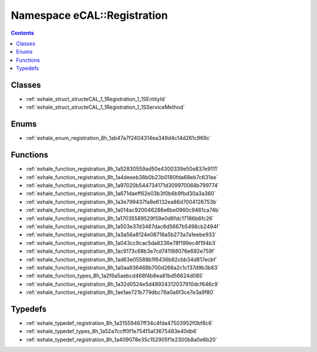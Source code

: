 
.. _namespace_eCAL__Registration:

Namespace eCAL::Registration
============================


.. contents:: Contents
   :local:
   :backlinks: none





Classes
-------


- :ref:`exhale_struct_structeCAL_1_1Registration_1_1SEntityId`

- :ref:`exhale_struct_structeCAL_1_1Registration_1_1SServiceMethod`


Enums
-----


- :ref:`exhale_enum_registration_8h_1ab47a7f2404314ea349d4c14d261c969c`


Functions
---------


- :ref:`exhale_function_registration_8h_1a52830559ad50e4300339e50e837e9111`

- :ref:`exhale_function_registration_8h_1a4deeeb38b0b23b0180fda68eb7c631ee`

- :ref:`exhale_function_registration_8h_1a97020b544734171d309970068b799774`

- :ref:`exhale_function_registration_8h_1a671daeff62e03b3f0b6b9fbd30a3a360`

- :ref:`exhale_function_registration_8h_1a3e799437fa8e6132ea86d7004126753b`

- :ref:`exhale_function_registration_8h_1a014ac920046286e6be0960c9461ca74b`

- :ref:`exhale_function_registration_8h_1a17035589529f59e0d6fdc17186b6fc26`

- :ref:`exhale_function_registration_8h_1a503e37d3487dac6d5667b5498cb2494f`

- :ref:`exhale_function_registration_8h_1a3a56a8124e08716a5b273a7a1eebe933`

- :ref:`exhale_function_registration_8h_1a043cc9cac5da8236e78f199ec4f194b3`

- :ref:`exhale_function_registration_8h_1ac9173c68b3e7cd741168076e692e759f`

- :ref:`exhale_function_registration_8h_1ad63e05588b1f6436b92cbb34d817ecbf`

- :ref:`exhale_function_registration_8h_1a0aa936468b700d266a2c1c137d9b3b63`

- :ref:`exhale_function_types_8h_1a2f6a5aebcd468f4b8ea81bd56624d085`

- :ref:`exhale_function_registration_8h_1a32d0524e5d48924312037910dcf646c9`

- :ref:`exhale_function_registration_8h_1ae1ae721b779dbc76a0a6f3ce7e3a9f80`


Typedefs
--------


- :ref:`exhale_typedef_registration_8h_1a31559467ff34c4fda47503952f0bf8c6`

- :ref:`exhale_typedef_types_8h_1a52a7ccff0f1e754f5a13675483e40db6`

- :ref:`exhale_typedef_registration_8h_1a409078e35c152905f1e2300b8a0e6b20`
